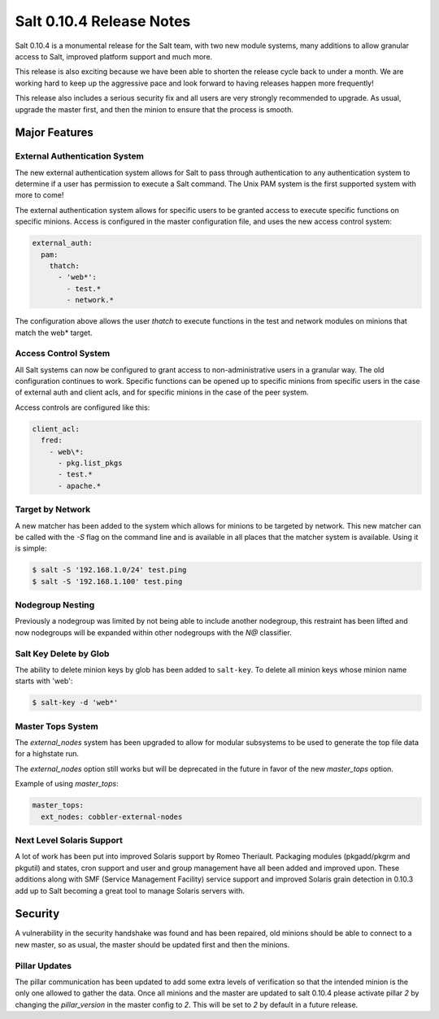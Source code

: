 =========================
Salt 0.10.4 Release Notes
=========================

Salt 0.10.4 is a monumental release for the Salt team, with two new module
systems, many additions to allow granular access to Salt, improved platform
support and much more.

This release is also exciting because we have been able to shorten the release
cycle back to under a month. We are working hard to keep up the aggressive pace
and look forward to having releases happen more frequently!

This release also includes a serious security fix and all users are very
strongly recommended to upgrade. As usual, upgrade the master first, and then
the minion to ensure that the process is smooth.

Major Features
==============

External Authentication System
------------------------------

The new external authentication system allows for Salt to pass through
authentication to any authentication system to determine if a user has
permission to execute a Salt command. The Unix PAM system is the first
supported system with more to come!

The external authentication system allows for specific users to be granted
access to execute specific functions on specific minions. Access is configured
in the master configuration file, and uses the new access control system:

.. code-block:: yaml

    external_auth:
      pam:
        thatch:
          - 'web*':
            - test.*
            - network.*

The configuration above allows the user `thatch` to execute functions in the
test and network modules on minions that match the web* target.

Access Control System
---------------------

All Salt systems can now be configured to grant access to non-administrative
users in a granular way. The old configuration continues to work. Specific
functions can be opened up to specific minions from specific users in the case
of external auth and client acls, and for specific minions in the case of the
peer system.

Access controls are configured like this:

.. code-block:: yaml

    client_acl:
      fred:
        - web\*:
          - pkg.list_pkgs
          - test.*
          - apache.*

Target by Network
-----------------

A new matcher has been added to the system which allows for minions to be
targeted by network. This new matcher can be called with the `-S` flag on the
command line and is available in all places that the matcher system is
available. Using it is simple:

.. code-block:: bash

    $ salt -S '192.168.1.0/24' test.ping
    $ salt -S '192.168.1.100' test.ping

Nodegroup Nesting
-----------------

Previously a nodegroup was limited by not being able to include another
nodegroup, this restraint has been lifted and now nodegroups will be expanded
within other nodegroups with the `N@` classifier.

Salt Key Delete by Glob
-----------------------

The ability to delete minion keys by glob has been added to ``salt-key``.  To
delete all minion keys whose minion name starts with 'web':

.. code-block:: bash

    $ salt-key -d 'web*'

Master Tops System
------------------

The `external_nodes` system has been upgraded to allow for modular subsystems
to be used to generate the top file data for a highstate run.

The `external_nodes` option still works but will be deprecated in the future in
favor of the new `master_tops` option.

Example of using `master_tops`:

.. code-block:: yaml

    master_tops:
      ext_nodes: cobbler-external-nodes

Next Level Solaris Support
--------------------------

A lot of work has been put into improved Solaris support by Romeo Theriault.
Packaging modules (pkgadd/pkgrm and pkgutil) and states, cron support and user
and group management have all been added and improved upon. These additions
along with SMF (Service Management Facility) service support and improved
Solaris grain detection in 0.10.3 add up to Salt becoming a great tool
to manage Solaris servers with.

Security
========

A vulnerability in the security handshake was found and has been repaired, old
minions should be able to connect to a new master, so as usual, the master
should be updated first and then the minions.

Pillar Updates
--------------

The pillar communication has been updated to add some extra levels of
verification so that the intended minion is the only one allowed to gather the
data. Once all minions and the master are updated to salt 0.10.4 please
activate pillar `2` by changing the `pillar_version` in the master config to
`2`. This will be set to `2` by default in a future release.
